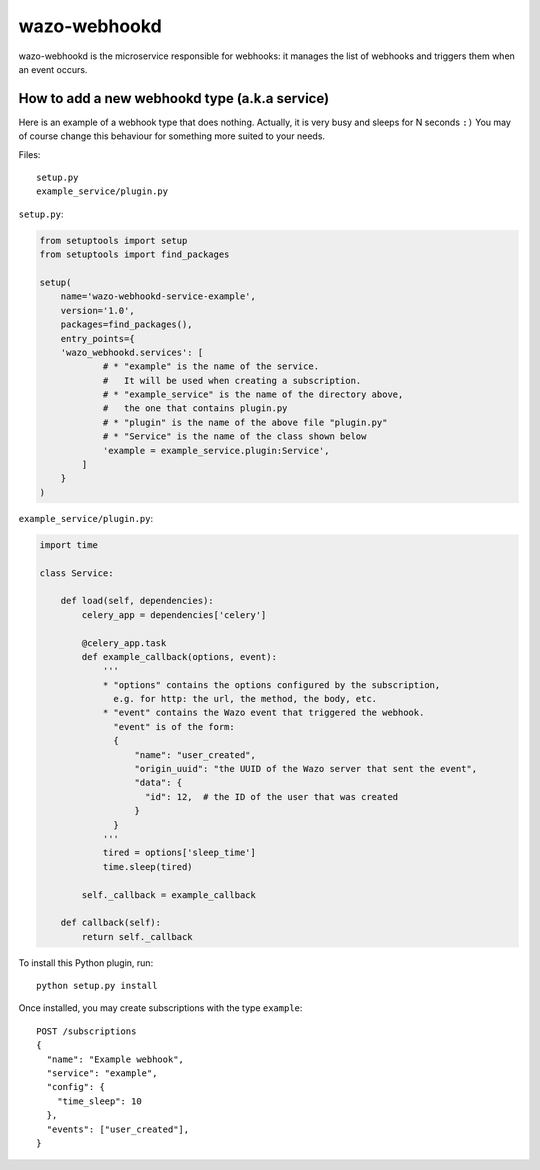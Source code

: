 .. _wazo-webhookd:

=============
wazo-webhookd
=============

wazo-webhookd is the microservice responsible for webhooks: it manages the list of webhooks and
triggers them when an event occurs.


How to add a new webhookd type (a.k.a service)
==============================================

Here is an example of a webhook type that does nothing. Actually, it is very busy and sleeps for N seconds ``:)`` You may of course change this behaviour for something more suited to your needs.

Files::

  setup.py
  example_service/plugin.py

``setup.py``:

.. code-block:: python

    from setuptools import setup
    from setuptools import find_packages

    setup(
        name='wazo-webhookd-service-example',
        version='1.0',
        packages=find_packages(),
        entry_points={
        'wazo_webhookd.services': [
                # * "example" is the name of the service.
                #   It will be used when creating a subscription.
                # * "example_service" is the name of the directory above,
                #   the one that contains plugin.py
                # * "plugin" is the name of the above file "plugin.py"
                # * "Service" is the name of the class shown below
                'example = example_service.plugin:Service',
            ]
        }
    )

``example_service/plugin.py``:

.. code-block:: python

    import time

    class Service:

        def load(self, dependencies):
            celery_app = dependencies['celery']

            @celery_app.task
            def example_callback(options, event):
                '''
                * "options" contains the options configured by the subscription,
                  e.g. for http: the url, the method, the body, etc.
                * "event" contains the Wazo event that triggered the webhook.
                  "event" is of the form:
                  {
                      "name": "user_created",
                      "origin_uuid": "the UUID of the Wazo server that sent the event",
                      "data": {
                        "id": 12,  # the ID of the user that was created
                      }
                  }
                '''
                tired = options['sleep_time']
                time.sleep(tired)

            self._callback = example_callback

        def callback(self):
            return self._callback


To install this Python plugin, run::

    python setup.py install

Once installed, you may create subscriptions with the type ``example``::

  POST /subscriptions
  {
    "name": "Example webhook",
    "service": "example",
    "config": {
      "time_sleep": 10
    },
    "events": ["user_created"],
  }
